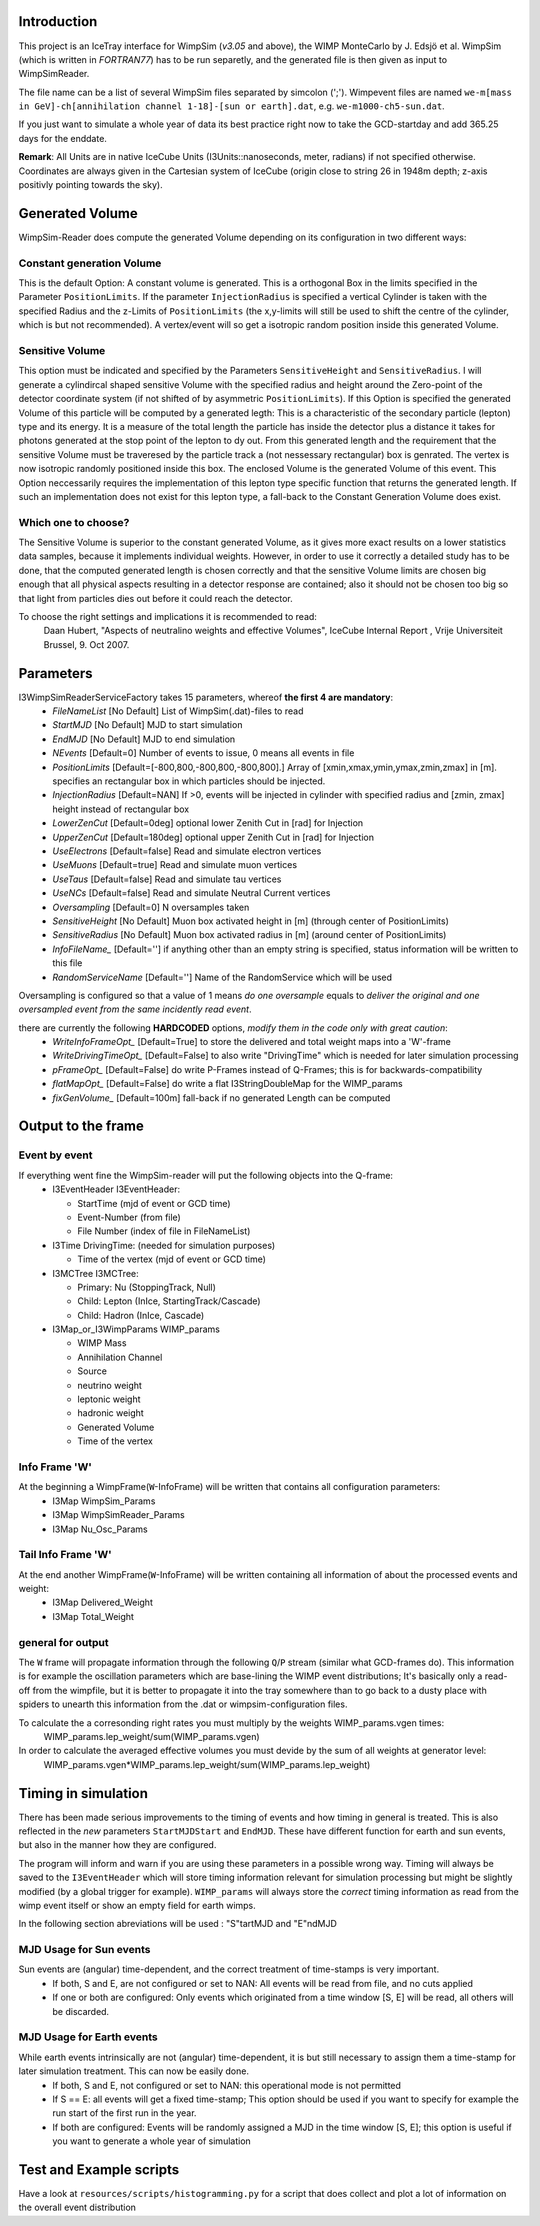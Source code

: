 Introduction
================

This project is an IceTray interface for WimpSim (*v3.05* and above), the WIMP MonteCarlo by J. Edsjö et al. WimpSim (which is written in *FORTRAN77*) has to be run separetly, and the generated file is then given as input to WimpSimReader.

The file name can be a list of several WimpSim files separated by simcolon (';'). Wimpevent files are named ``we-m[mass in GeV]-ch[annihilation channel 1-18]-[sun or earth].dat``, e.g. ``we-m1000-ch5-sun.dat``.

If you just want to simulate a whole year of data its best practice right now to take the GCD-startday and add 365.25 days for the enddate.

**Remark**: All Units are in native IceCube Units (I3Units::nanoseconds, meter, radians) if not specified otherwise.
Coordinates are always given in the Cartesian system of IceCube (origin close to string 26 in 1948m depth; z-axis positivly pointing towards the sky).


Generated Volume
=================

WimpSim-Reader does compute the generated Volume depending on its configuration in two different ways:

Constant generation Volume
^^^^^^^^^^^^^^^^^^^^^^^^^^^

This is the default Option: A constant volume is generated. This is a orthogonal Box in the limits specified in the Parameter ``PositionLimits``. If the parameter ``InjectionRadius`` is specified a vertical Cylinder is taken with the specified Radius and the z-Limits of ``PositionLimits`` (the x,y-limits will still be used to shift the centre of the cylinder, which is but not recommended).
A vertex/event will so get a isotropic random position inside this generated Volume.

Sensitive Volume
^^^^^^^^^^^^^^^^
This option must be indicated and specified by the Parameters ``SensitiveHeight`` and ``SensitiveRadius``. I will generate a cylindircal shaped sensitive Volume with the specified radius and height around the Zero-point of the detector coordinate system (if not shifted of by asymmetric ``PositionLimits``).
If this Option is specified the generated Volume of this particle will be computed by a generated legth: This is a characteristic of the secondary particle (lepton) type and its energy. It is a measure of the total length the particle has inside the detector plus a distance it takes for photons generated at the stop point of the lepton to dy out.
From this generated length and the requirement that the sensitive Volume must be traveresed by the particle track a (not nessessary rectangular) box is genrated. The vertex is now isotropic randomly positioned inside this box. The enclosed Volume is the generated Volume of this event.
This Option neccessarily requires the implementation of this lepton type specific function that returns the generated length. If such an implementation does not exist for this lepton type, a fall-back to the Constant Generation Volume does exist.

Which one to choose?
^^^^^^^^^^^^^^^^^^^^
The Sensitive Volume is superior to the constant generated Volume, as it gives more exact results on a lower statistics data samples, because it implements individual weights. However, in order to use it correctly a detailed study has to be done, that the computed generated length is chosen correctly and that the sensitive Volume limits are chosen big enough that all physical aspects resulting in a detector response are contained; also it should not be chosen too big so that light from particles dies out before it could reach the detector.

To choose the right settings and implications it is recommended to read: 
  Daan Hubert, "Aspects of neutralino weights and effective Volumes", IceCube Internal Report , Vrije Universiteit Brussel, 9. Oct 2007.

Parameters
===========
I3WimpSimReaderServiceFactory takes 15 parameters, whereof **the first 4 are mandatory**:
  * `FileNameList` [No Default] List of WimpSim(.dat)-files to read
  * `StartMJD` [No Default] MJD to start simulation
  * `EndMJD` [No Default] MJD to end simulation
  * `NEvents` [Default=0] Number of events to issue, 0 means all events in file
  * `PositionLimits` [Default=[-800,800,-800,800,-800,800].] Array of [xmin,xmax,ymin,ymax,zmin,zmax] in [m]. specifies an rectangular box in which particles should be injected.
  * `InjectionRadius` [Default=NAN] If >0, events will be injected in cylinder with specified radius and [zmin, zmax] height instead of rectangular box
  * `LowerZenCut` [Default=0deg] optional lower Zenith Cut in [rad] for Injection
  * `UpperZenCut` [Default=180deg] optional upper Zenith Cut in [rad] for Injection
  * `UseElectrons` [Default=false] Read and simulate electron vertices
  * `UseMuons` [Default=true] Read and simulate muon vertices
  * `UseTaus` [Default=false] Read and simulate tau vertices
  * `UseNCs` [Default=false] Read and simulate Neutral Current vertices
  * `Oversampling` [Default=0] N oversamples taken
  * `SensitiveHeight` [No Default] Muon box activated height in [m] (through center of PositionLimits)
  * `SensitiveRadius` [No Default] Muon box activated radius in [m] (around center of PositionLimits)
  * `InfoFileName_` [Default=''] if anything other than an empty string is specified, status information will be written to this file
  * `RandomServiceName` [Default=''] Name of the RandomService which will be used

Oversampling is configured so that a value of 1 means *do one oversample* equals to *deliver the original and one oversampled event from the same incidently read event*.

there are currently the following **HARDCODED** options, *modify them in the code only with great caution*:
  * `WriteInfoFrameOpt_` [Default=True] to store the delivered and total weight maps into a 'W'-frame
  * `WriteDrivingTimeOpt_` [Default=False] to also write "DrivingTime" which is needed for later simulation processing
  * `pFrameOpt_` [Default=False] do write P-Frames instead of Q-Frames; this is for backwards-compatibility
  * `flatMapOpt_` [Default=False] do write a flat I3StringDoubleMap for the WIMP_params
  * `fixGenVolume_` [Default=100m] fall-back if no generated Length can be computed


Output to the frame
=====================

Event by event
^^^^^^^^^^^^^^
If everything went fine the WimpSim-reader will put the following objects into the Q-frame:
  * I3EventHeader I3EventHeader:
  
    - StartTime (mjd of event or GCD time)
    - Event-Number (from file)
    - File Number (index of file in FileNameList)

  * I3Time DrivingTime: (needed for simulation purposes)

    - Time of the vertex (mjd of event or GCD time)

  * I3MCTree I3MCTree:

    - Primary: Nu (StoppingTrack, Null)
    - Child: Lepton (InIce, StartingTrack/Cascade)
    - Child: Hadron (InIce, Cascade)

  * I3Map_or_I3WimpParams WIMP_params

    - WIMP Mass
    - Annihilation Channel
    - Source
    - neutrino weight
    - leptonic weight
    - hadronic weight
    - Generated Volume
    - Time of the vertex

Info Frame 'W'
^^^^^^^^^^^^^^
At the beginning a WimpFrame(``W``-InfoFrame) will be written that contains all configuration parameters:
  * I3Map WimpSim_Params
  * I3Map WimpSimReader_Params
  * I3Map Nu_Osc_Params

Tail Info Frame 'W'
^^^^^^^^^^^^^^^^^^^^^^^^^^^
At the end another WimpFrame(``W``-InfoFrame) will be written containing all information of about the processed events and weight:
  * I3Map Delivered_Weight
  * I3Map Total_Weight

general for output
^^^^^^^^^^^^^^^^^^
The ``W`` frame will propagate information through the following ``Q``/``P`` stream (similar what GCD-frames do). This information is for example the oscillation parameters which are base-lining the WIMP event distributions; It's basically only a read-off from the wimpfile, but it is better to propagate it into the tray somewhere than to go back to a dusty place with spiders to unearth this information from the .dat or wimpsim-configuration files.

To calculate the a corresonding right rates you must multiply by the weights WIMP_params.vgen times:
  WIMP_params.lep_weight/sum(WIMP_params.vgen) 

In order to calculate the averaged effective volumes you must devide by the sum of all weights at generator level:
  WIMP_params.vgen*WIMP_params.lep_weight/sum(WIMP_params.lep_weight)

Timing in simulation
=====================
There has been made serious improvements to the timing of events and how timing in general is treated. This is also reflected in the *new* parameters ``StartMJDStart`` and ``EndMJD``. These have different function for earth and sun events, but also in the manner how they are configured.

The program will inform and warn if you are using these parameters in a possible wrong way.
Timing will always be saved to the ``I3EventHeader`` which will store timing information relevant for simulation processing but might be slightly modified (by a global trigger for example). ``WIMP_params`` will always store the *correct* timing information as read from the wimp event itself or show an empty field for earth wimps.

In the following section abreviations will be used : "S"tartMJD and "E"ndMJD

MJD Usage for Sun events
^^^^^^^^^^^^^^^^^^^^^^^^
Sun events are (angular) time-dependent, and the correct treatment of time-stamps is very important.
  * If both, S and E, are not configured or set to NAN: All events will be read from file, and no cuts applied
  * If one or both are configured: Only events which originated from a time window [S, E] will be read, all others will be discarded.

MJD Usage for Earth events
^^^^^^^^^^^^^^^^^^^^^^^^^^
While earth events intrinsically are not (angular) time-dependent, it is but still necessary to assign them a time-stamp for later simulation treatment. This can now be easily done.
  * If both, S and E, not configured or set to NAN: this operational mode is not permitted
  * If S == E: all events will get a fixed time-stamp; This option should be used if you want to specify for example the run start of the first run in the year.
  * If both are configured: Events will be randomly assigned a MJD in the time window [S, E]; this option is useful if you want to generate a whole year of simulation


Test and Example scripts
=========================
Have a look at ``resources/scripts/histogramming.py`` for a script that does collect and plot a lot of information on the overall event distribution
